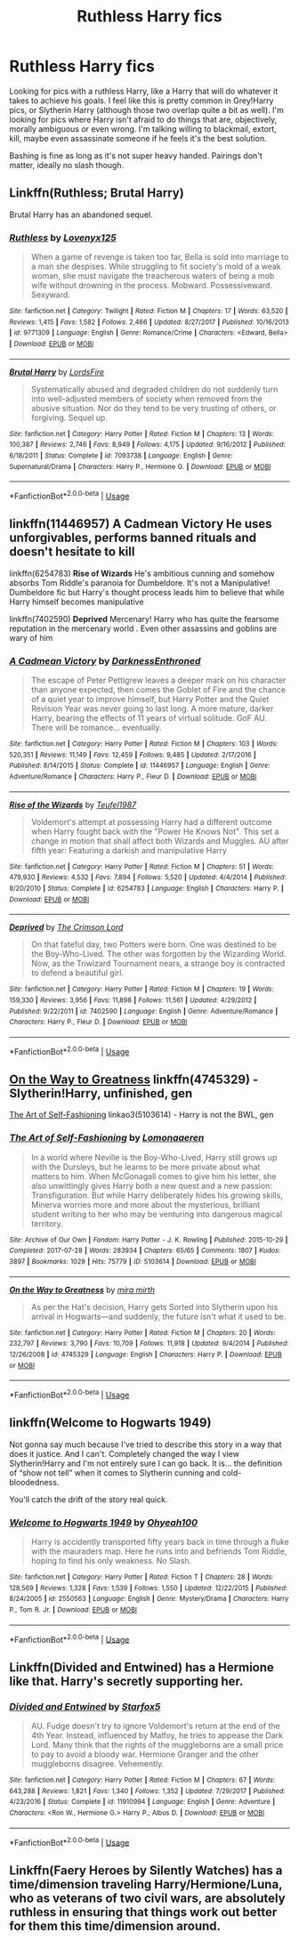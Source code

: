 #+TITLE: Ruthless Harry fics

* Ruthless Harry fics
:PROPERTIES:
:Author: JustADumbOldDoor
:Score: 4
:DateUnix: 1560677079.0
:DateShort: 2019-Jun-16
:FlairText: Request
:END:
Looking for pics with a ruthless Harry, like a Harry that will do whatever it takes to achieve his goals. I feel like this is pretty common in Grey!Harry pics, or Slytherin Harry (although those two overlap quite a bit as well). I'm looking for pics where Harry isn't afraid to do things that are, objectively, morally ambiguous or even wrong. I'm talking willing to blackmail, extort, kill, maybe even assassinate someone if he feels it's the best solution.

Bashing is fine as long as it's not super heavy handed. Pairings don't matter, ideally no slash though.


** Linkffn(Ruthless; Brutal Harry)

Brutal Harry has an abandoned sequel.
:PROPERTIES:
:Author: will1707
:Score: 3
:DateUnix: 1560696012.0
:DateShort: 2019-Jun-16
:END:

*** [[https://www.fanfiction.net/s/9771309/1/][*/Ruthless/*]] by [[https://www.fanfiction.net/u/1934964/Lovenyx125][/Lovenyx125/]]

#+begin_quote
  When a game of revenge is taken too far, Bella is sold into marriage to a man she despises. While struggling to fit society's mold of a weak woman, she must navigate the treacherous waters of being a mob wife without drowning in the process. Mobward. Possessiveward. Sexyward.
#+end_quote

^{/Site/:} ^{fanfiction.net} ^{*|*} ^{/Category/:} ^{Twilight} ^{*|*} ^{/Rated/:} ^{Fiction} ^{M} ^{*|*} ^{/Chapters/:} ^{17} ^{*|*} ^{/Words/:} ^{63,520} ^{*|*} ^{/Reviews/:} ^{1,415} ^{*|*} ^{/Favs/:} ^{1,582} ^{*|*} ^{/Follows/:} ^{2,466} ^{*|*} ^{/Updated/:} ^{8/27/2017} ^{*|*} ^{/Published/:} ^{10/16/2013} ^{*|*} ^{/id/:} ^{9771309} ^{*|*} ^{/Language/:} ^{English} ^{*|*} ^{/Genre/:} ^{Romance/Crime} ^{*|*} ^{/Characters/:} ^{<Edward,} ^{Bella>} ^{*|*} ^{/Download/:} ^{[[http://www.ff2ebook.com/old/ffn-bot/index.php?id=9771309&source=ff&filetype=epub][EPUB]]} ^{or} ^{[[http://www.ff2ebook.com/old/ffn-bot/index.php?id=9771309&source=ff&filetype=mobi][MOBI]]}

--------------

[[https://www.fanfiction.net/s/7093738/1/][*/Brutal Harry/*]] by [[https://www.fanfiction.net/u/2503838/LordsFire][/LordsFire/]]

#+begin_quote
  Systematically abused and degraded children do not suddenly turn into well-adjusted members of society when removed from the abusive situation. Nor do they tend to be very trusting of others, or forgiving. Sequel up.
#+end_quote

^{/Site/:} ^{fanfiction.net} ^{*|*} ^{/Category/:} ^{Harry} ^{Potter} ^{*|*} ^{/Rated/:} ^{Fiction} ^{M} ^{*|*} ^{/Chapters/:} ^{13} ^{*|*} ^{/Words/:} ^{100,387} ^{*|*} ^{/Reviews/:} ^{2,746} ^{*|*} ^{/Favs/:} ^{8,949} ^{*|*} ^{/Follows/:} ^{4,175} ^{*|*} ^{/Updated/:} ^{9/16/2012} ^{*|*} ^{/Published/:} ^{6/18/2011} ^{*|*} ^{/Status/:} ^{Complete} ^{*|*} ^{/id/:} ^{7093738} ^{*|*} ^{/Language/:} ^{English} ^{*|*} ^{/Genre/:} ^{Supernatural/Drama} ^{*|*} ^{/Characters/:} ^{Harry} ^{P.,} ^{Hermione} ^{G.} ^{*|*} ^{/Download/:} ^{[[http://www.ff2ebook.com/old/ffn-bot/index.php?id=7093738&source=ff&filetype=epub][EPUB]]} ^{or} ^{[[http://www.ff2ebook.com/old/ffn-bot/index.php?id=7093738&source=ff&filetype=mobi][MOBI]]}

--------------

*FanfictionBot*^{2.0.0-beta} | [[https://github.com/tusing/reddit-ffn-bot/wiki/Usage][Usage]]
:PROPERTIES:
:Author: FanfictionBot
:Score: 1
:DateUnix: 1560696031.0
:DateShort: 2019-Jun-16
:END:


** linkffn(11446957) *A Cadmean Victory* He uses unforgivables, performs banned rituals and doesn't hesitate to kill

linkffn(6254783) *Rise of Wizards* He's ambitious cunning and somehow absorbs Tom Riddle's paranoia for Dumbeldore. It's not a Manipulative! Dumbeldore fic but Harry's thought process leads him to believe that while Harry himself becomes manipulative

linkffn(7402590) *Deprived* Mercenary! Harry who has quite the fearsome reputation in the mercenary world . Even other assassins and goblins are wary of him
:PROPERTIES:
:Author: MAA_KI_CHUDIYA
:Score: 3
:DateUnix: 1560702070.0
:DateShort: 2019-Jun-16
:END:

*** [[https://www.fanfiction.net/s/11446957/1/][*/A Cadmean Victory/*]] by [[https://www.fanfiction.net/u/7037477/DarknessEnthroned][/DarknessEnthroned/]]

#+begin_quote
  The escape of Peter Pettigrew leaves a deeper mark on his character than anyone expected, then comes the Goblet of Fire and the chance of a quiet year to improve himself, but Harry Potter and the Quiet Revision Year was never going to last long. A more mature, darker Harry, bearing the effects of 11 years of virtual solitude. GoF AU. There will be romance... eventually.
#+end_quote

^{/Site/:} ^{fanfiction.net} ^{*|*} ^{/Category/:} ^{Harry} ^{Potter} ^{*|*} ^{/Rated/:} ^{Fiction} ^{M} ^{*|*} ^{/Chapters/:} ^{103} ^{*|*} ^{/Words/:} ^{520,351} ^{*|*} ^{/Reviews/:} ^{11,149} ^{*|*} ^{/Favs/:} ^{12,459} ^{*|*} ^{/Follows/:} ^{9,485} ^{*|*} ^{/Updated/:} ^{2/17/2016} ^{*|*} ^{/Published/:} ^{8/14/2015} ^{*|*} ^{/Status/:} ^{Complete} ^{*|*} ^{/id/:} ^{11446957} ^{*|*} ^{/Language/:} ^{English} ^{*|*} ^{/Genre/:} ^{Adventure/Romance} ^{*|*} ^{/Characters/:} ^{Harry} ^{P.,} ^{Fleur} ^{D.} ^{*|*} ^{/Download/:} ^{[[http://www.ff2ebook.com/old/ffn-bot/index.php?id=11446957&source=ff&filetype=epub][EPUB]]} ^{or} ^{[[http://www.ff2ebook.com/old/ffn-bot/index.php?id=11446957&source=ff&filetype=mobi][MOBI]]}

--------------

[[https://www.fanfiction.net/s/6254783/1/][*/Rise of the Wizards/*]] by [[https://www.fanfiction.net/u/1729392/Teufel1987][/Teufel1987/]]

#+begin_quote
  Voldemort's attempt at possessing Harry had a different outcome when Harry fought back with the "Power He Knows Not". This set a change in motion that shall affect both Wizards and Muggles. AU after fifth year: Featuring a darkish and manipulative Harry
#+end_quote

^{/Site/:} ^{fanfiction.net} ^{*|*} ^{/Category/:} ^{Harry} ^{Potter} ^{*|*} ^{/Rated/:} ^{Fiction} ^{M} ^{*|*} ^{/Chapters/:} ^{51} ^{*|*} ^{/Words/:} ^{479,930} ^{*|*} ^{/Reviews/:} ^{4,532} ^{*|*} ^{/Favs/:} ^{7,894} ^{*|*} ^{/Follows/:} ^{5,520} ^{*|*} ^{/Updated/:} ^{4/4/2014} ^{*|*} ^{/Published/:} ^{8/20/2010} ^{*|*} ^{/Status/:} ^{Complete} ^{*|*} ^{/id/:} ^{6254783} ^{*|*} ^{/Language/:} ^{English} ^{*|*} ^{/Characters/:} ^{Harry} ^{P.} ^{*|*} ^{/Download/:} ^{[[http://www.ff2ebook.com/old/ffn-bot/index.php?id=6254783&source=ff&filetype=epub][EPUB]]} ^{or} ^{[[http://www.ff2ebook.com/old/ffn-bot/index.php?id=6254783&source=ff&filetype=mobi][MOBI]]}

--------------

[[https://www.fanfiction.net/s/7402590/1/][*/Deprived/*]] by [[https://www.fanfiction.net/u/3269586/The-Crimson-Lord][/The Crimson Lord/]]

#+begin_quote
  On that fateful day, two Potters were born. One was destined to be the Boy-Who-Lived. The other was forgotten by the Wizarding World. Now, as the Triwizard Tournament nears, a strange boy is contracted to defend a beautiful girl.
#+end_quote

^{/Site/:} ^{fanfiction.net} ^{*|*} ^{/Category/:} ^{Harry} ^{Potter} ^{*|*} ^{/Rated/:} ^{Fiction} ^{M} ^{*|*} ^{/Chapters/:} ^{19} ^{*|*} ^{/Words/:} ^{159,330} ^{*|*} ^{/Reviews/:} ^{3,956} ^{*|*} ^{/Favs/:} ^{11,898} ^{*|*} ^{/Follows/:} ^{11,561} ^{*|*} ^{/Updated/:} ^{4/29/2012} ^{*|*} ^{/Published/:} ^{9/22/2011} ^{*|*} ^{/id/:} ^{7402590} ^{*|*} ^{/Language/:} ^{English} ^{*|*} ^{/Genre/:} ^{Adventure/Romance} ^{*|*} ^{/Characters/:} ^{Harry} ^{P.,} ^{Fleur} ^{D.} ^{*|*} ^{/Download/:} ^{[[http://www.ff2ebook.com/old/ffn-bot/index.php?id=7402590&source=ff&filetype=epub][EPUB]]} ^{or} ^{[[http://www.ff2ebook.com/old/ffn-bot/index.php?id=7402590&source=ff&filetype=mobi][MOBI]]}

--------------

*FanfictionBot*^{2.0.0-beta} | [[https://github.com/tusing/reddit-ffn-bot/wiki/Usage][Usage]]
:PROPERTIES:
:Author: FanfictionBot
:Score: 1
:DateUnix: 1560702081.0
:DateShort: 2019-Jun-16
:END:


** [[https://www.fanfiction.net/s/4745329/1/On-the-Way-to-Greatness][On the Way to Greatness]] linkffn(4745329) - Slytherin!Harry, unfinished, gen

[[https://archiveofourown.org/works/5103614][The Art of Self-Fashioning]] linkao3(5103614) - Harry is not the BWL, gen
:PROPERTIES:
:Author: siderumincaelo
:Score: 2
:DateUnix: 1560697152.0
:DateShort: 2019-Jun-16
:END:

*** [[https://archiveofourown.org/works/5103614][*/The Art of Self-Fashioning/*]] by [[https://www.archiveofourown.org/users/Lomonaaeren/pseuds/Lomonaaeren][/Lomonaaeren/]]

#+begin_quote
  In a world where Neville is the Boy-Who-Lived, Harry still grows up with the Dursleys, but he learns to be more private about what matters to him. When McGonagall comes to give him his letter, she also unwittingly gives Harry both a new quest and a new passion: Transfiguration. But while Harry deliberately hides his growing skills, Minerva worries more and more about the mysterious, brilliant student writing to her who may be venturing into dangerous magical territory.
#+end_quote

^{/Site/:} ^{Archive} ^{of} ^{Our} ^{Own} ^{*|*} ^{/Fandom/:} ^{Harry} ^{Potter} ^{-} ^{J.} ^{K.} ^{Rowling} ^{*|*} ^{/Published/:} ^{2015-10-29} ^{*|*} ^{/Completed/:} ^{2017-07-28} ^{*|*} ^{/Words/:} ^{283934} ^{*|*} ^{/Chapters/:} ^{65/65} ^{*|*} ^{/Comments/:} ^{1807} ^{*|*} ^{/Kudos/:} ^{3897} ^{*|*} ^{/Bookmarks/:} ^{1029} ^{*|*} ^{/Hits/:} ^{75779} ^{*|*} ^{/ID/:} ^{5103614} ^{*|*} ^{/Download/:} ^{[[https://archiveofourown.org/downloads/5103614/The%20Art%20of.epub?updated_at=1553812738][EPUB]]} ^{or} ^{[[https://archiveofourown.org/downloads/5103614/The%20Art%20of.mobi?updated_at=1553812738][MOBI]]}

--------------

[[https://www.fanfiction.net/s/4745329/1/][*/On the Way to Greatness/*]] by [[https://www.fanfiction.net/u/1541187/mira-mirth][/mira mirth/]]

#+begin_quote
  As per the Hat's decision, Harry gets Sorted into Slytherin upon his arrival in Hogwarts---and suddenly, the future isn't what it used to be.
#+end_quote

^{/Site/:} ^{fanfiction.net} ^{*|*} ^{/Category/:} ^{Harry} ^{Potter} ^{*|*} ^{/Rated/:} ^{Fiction} ^{M} ^{*|*} ^{/Chapters/:} ^{20} ^{*|*} ^{/Words/:} ^{232,797} ^{*|*} ^{/Reviews/:} ^{3,790} ^{*|*} ^{/Favs/:} ^{10,709} ^{*|*} ^{/Follows/:} ^{11,918} ^{*|*} ^{/Updated/:} ^{9/4/2014} ^{*|*} ^{/Published/:} ^{12/26/2008} ^{*|*} ^{/id/:} ^{4745329} ^{*|*} ^{/Language/:} ^{English} ^{*|*} ^{/Characters/:} ^{Harry} ^{P.} ^{*|*} ^{/Download/:} ^{[[http://www.ff2ebook.com/old/ffn-bot/index.php?id=4745329&source=ff&filetype=epub][EPUB]]} ^{or} ^{[[http://www.ff2ebook.com/old/ffn-bot/index.php?id=4745329&source=ff&filetype=mobi][MOBI]]}

--------------

*FanfictionBot*^{2.0.0-beta} | [[https://github.com/tusing/reddit-ffn-bot/wiki/Usage][Usage]]
:PROPERTIES:
:Author: FanfictionBot
:Score: 1
:DateUnix: 1560697201.0
:DateShort: 2019-Jun-16
:END:


** linkffn(Welcome to Hogwarts 1949)

Not gonna say much because I've tried to describe this story in a way that does it justice. And I can't. Completely changed the way I view Slytherin!Harry and I'm not entirely sure I can go back. It is... the definition of “show not tell” when it comes to Slytherin cunning and cold-bloodedness.

You'll catch the drift of the story real quick.
:PROPERTIES:
:Author: idontvapeisteam
:Score: 1
:DateUnix: 1560756094.0
:DateShort: 2019-Jun-17
:END:

*** [[https://www.fanfiction.net/s/2550563/1/][*/Welcome to Hogwarts 1949/*]] by [[https://www.fanfiction.net/u/806576/Ohyeah100][/Ohyeah100/]]

#+begin_quote
  Harry is accidently transported fifty years back in time through a fluke with the mauraders map. Here he runs into and befriends Tom Riddle, hoping to find his only weakness. No Slash.
#+end_quote

^{/Site/:} ^{fanfiction.net} ^{*|*} ^{/Category/:} ^{Harry} ^{Potter} ^{*|*} ^{/Rated/:} ^{Fiction} ^{T} ^{*|*} ^{/Chapters/:} ^{28} ^{*|*} ^{/Words/:} ^{128,569} ^{*|*} ^{/Reviews/:} ^{1,328} ^{*|*} ^{/Favs/:} ^{1,539} ^{*|*} ^{/Follows/:} ^{1,550} ^{*|*} ^{/Updated/:} ^{12/22/2015} ^{*|*} ^{/Published/:} ^{8/24/2005} ^{*|*} ^{/id/:} ^{2550563} ^{*|*} ^{/Language/:} ^{English} ^{*|*} ^{/Genre/:} ^{Mystery/Drama} ^{*|*} ^{/Characters/:} ^{Harry} ^{P.,} ^{Tom} ^{R.} ^{Jr.} ^{*|*} ^{/Download/:} ^{[[http://www.ff2ebook.com/old/ffn-bot/index.php?id=2550563&source=ff&filetype=epub][EPUB]]} ^{or} ^{[[http://www.ff2ebook.com/old/ffn-bot/index.php?id=2550563&source=ff&filetype=mobi][MOBI]]}

--------------

*FanfictionBot*^{2.0.0-beta} | [[https://github.com/tusing/reddit-ffn-bot/wiki/Usage][Usage]]
:PROPERTIES:
:Author: FanfictionBot
:Score: 1
:DateUnix: 1560756108.0
:DateShort: 2019-Jun-17
:END:


** Linkffn(Divided and Entwined) has a Hermione like that. Harry's secretly supporting her.
:PROPERTIES:
:Author: 15_Redstones
:Score: 1
:DateUnix: 1560680839.0
:DateShort: 2019-Jun-16
:END:

*** [[https://www.fanfiction.net/s/11910994/1/][*/Divided and Entwined/*]] by [[https://www.fanfiction.net/u/2548648/Starfox5][/Starfox5/]]

#+begin_quote
  AU. Fudge doesn't try to ignore Voldemort's return at the end of the 4th Year. Instead, influenced by Malfoy, he tries to appease the Dark Lord. Many think that the rights of the muggleborns are a small price to pay to avoid a bloody war. Hermione Granger and the other muggleborns disagree. Vehemently.
#+end_quote

^{/Site/:} ^{fanfiction.net} ^{*|*} ^{/Category/:} ^{Harry} ^{Potter} ^{*|*} ^{/Rated/:} ^{Fiction} ^{M} ^{*|*} ^{/Chapters/:} ^{67} ^{*|*} ^{/Words/:} ^{643,288} ^{*|*} ^{/Reviews/:} ^{1,821} ^{*|*} ^{/Favs/:} ^{1,340} ^{*|*} ^{/Follows/:} ^{1,352} ^{*|*} ^{/Updated/:} ^{7/29/2017} ^{*|*} ^{/Published/:} ^{4/23/2016} ^{*|*} ^{/Status/:} ^{Complete} ^{*|*} ^{/id/:} ^{11910994} ^{*|*} ^{/Language/:} ^{English} ^{*|*} ^{/Genre/:} ^{Adventure} ^{*|*} ^{/Characters/:} ^{<Ron} ^{W.,} ^{Hermione} ^{G.>} ^{Harry} ^{P.,} ^{Albus} ^{D.} ^{*|*} ^{/Download/:} ^{[[http://www.ff2ebook.com/old/ffn-bot/index.php?id=11910994&source=ff&filetype=epub][EPUB]]} ^{or} ^{[[http://www.ff2ebook.com/old/ffn-bot/index.php?id=11910994&source=ff&filetype=mobi][MOBI]]}

--------------

*FanfictionBot*^{2.0.0-beta} | [[https://github.com/tusing/reddit-ffn-bot/wiki/Usage][Usage]]
:PROPERTIES:
:Author: FanfictionBot
:Score: 1
:DateUnix: 1560680855.0
:DateShort: 2019-Jun-16
:END:


** Linkffn(Faery Heroes by Silently Watches) has a time/dimension traveling Harry/Hermione/Luna, who as veterans of two civil wars, are absolutely ruthless in ensuring that things work out better for them this time/dimension around.
:PROPERTIES:
:Author: rohan62442
:Score: 1
:DateUnix: 1560691779.0
:DateShort: 2019-Jun-16
:END:
